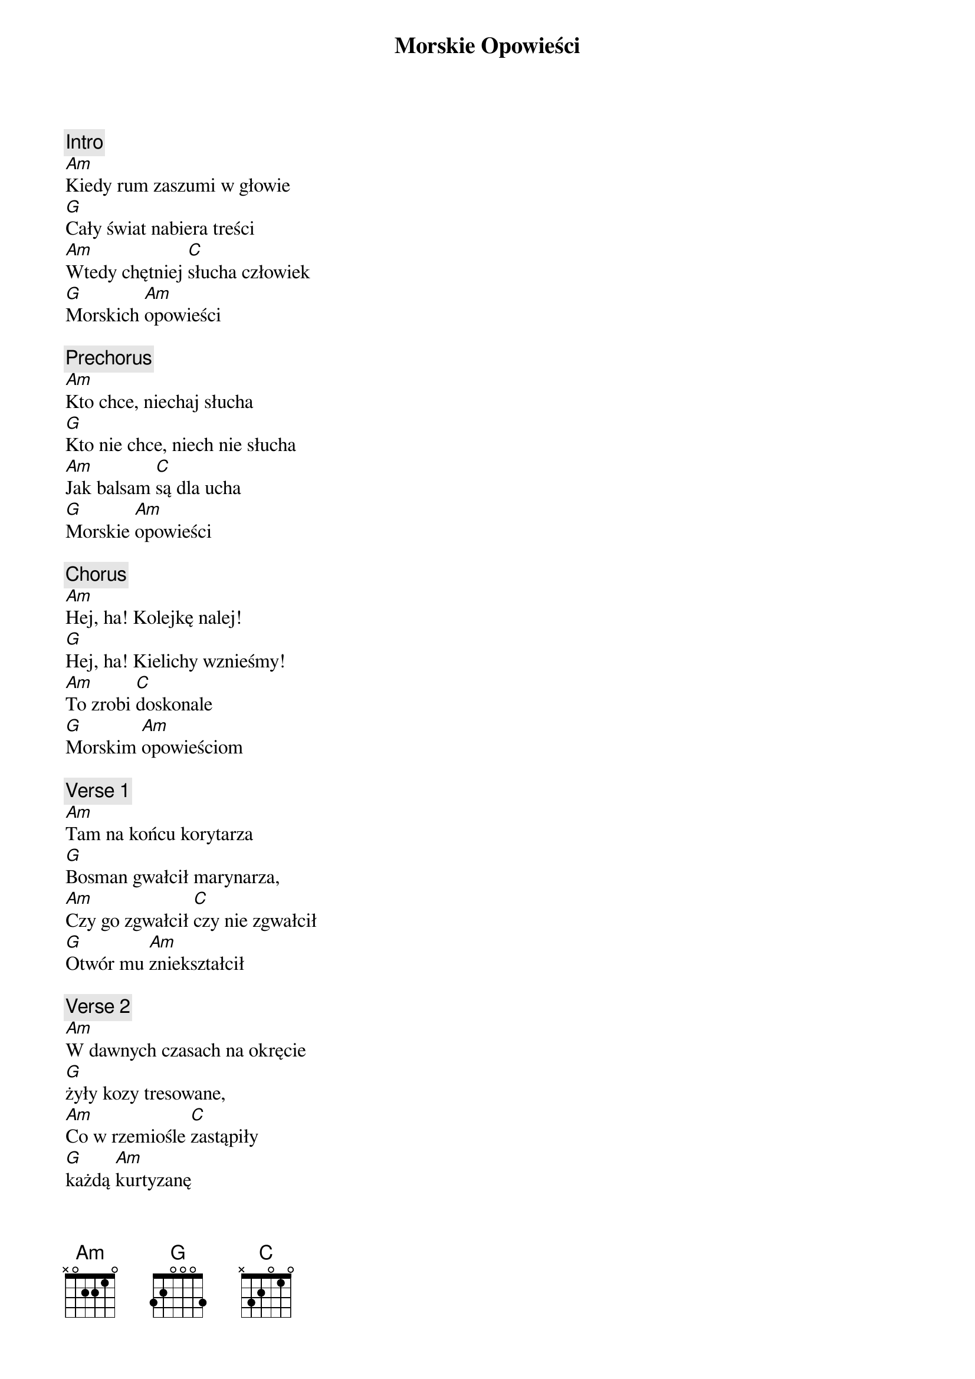 {title: Morskie Opowieści}
{artist: Szanty}
{key: C}

{c: Intro}
[Am]Kiedy rum zaszumi w głowie
[G]Cały świat nabiera treści
[Am]Wtedy chętniej [C]słucha człowiek
[G]Morskich [Am]opowieści

{c: Prechorus}
[Am]Kto chce, niechaj słucha
[G]Kto nie chce, niech nie słucha
[Am]Jak balsam [C]są dla ucha
[G]Morskie [Am]opowieści

{c: Chorus}
[Am]Hej, ha! Kolejkę nalej!
[G]Hej, ha! Kielichy wznieśmy!
[Am]To zrobi [C]doskonale
[G]Morskim [Am]opowieściom

{c: Verse 1}
[Am]Tam na końcu korytarza
[G]Bosman gwałcił marynarza,
[Am]Czy go zgwałcił [C]czy nie zgwałcił
[G]Otwór mu [Am]zniekształcił

{c: Verse 2}
[Am]W dawnych czasach na okręcie
[G]żyły kozy tresowane,
[Am]Co w rzemiośle [C]zastąpiły
[G]każdą [Am]kurtyzanę

{c: Verse 3}
[Am]A gdy kozy szły do kotła
[G]bo czasami tak się zdarza,
[Am]To wtedy [C]cała załoga
[G]jebała [Am]kucharza!

{c: Prechorus}
[Am]Kto chce, niechaj słucha
[G]Kto nie chce, niech nie słucha
[Am]Jak balsam [C]są dla ucha
[G]Morskie [Am]opowieści

{c: Chorus}
[Am]Hej, ha! Kolejkę nalej!
[G]Hej, ha! Kielichy wznieśmy!
[Am]To zrobi [C]doskonale
[G]Morskim [Am]opowieściom

{c: Verse 4}
[Am]Pływał z nami raz szantymen
[G]śpiewał bardzo niskim basem
[Am]W rękach zawsze [C]miał gitarę
[G]Ster trzymał [Am]kutasem

{c: Verse 5}
[Am]Pewien majtek miał papugę
[G]najsłynniejszą w całym świecie
[Am]no bo była [C]okrętową
[G]mistrzynią w [Am]minecie

{c: Prechorus}
[Am]Kto chce, niechaj słucha
[G]Kto nie chce, niech nie słucha
[Am]Jak balsam [C]są dla ucha
[G]Morskie [Am]opowieści

{c: Chorus}
[Am]Hej, ha! Kolejkę nalej!
[G]Hej, ha! Kielichy wznieśmy!
[Am]To zrobi [C]doskonale
[G]Morskim [Am]opowieściom

{c: Verse 6}
[Am]Pływał raz marynarz który
[G]mówił że go dupa boli
[Am]patrzy, a tu sam[C] kapitan
[G]w koi go [Am]pierdoli

{c: Verse 7}
[Am]Znałem kiedyś pannę śliczną
[G]maszty stawiać uwielbiała
[Am]Chłopa z łajbą [C]pomyliła
[G]lecz nie ż[Am]ałowała!

{c: Verse 8}
[Am]Znałem kiedyś chinkę w barze
[G]co śpiewała piosnki sprośne
[Am]Gdy kimono swe [C]rozdziała
[G]cycki miała [Am]skośne!

{c: Prechorus}
[Am]Kto chce, niechaj słucha
[G]Kto nie chce, niech nie słucha
[Am]Jak balsam [C]są dla ucha
[G]Morskie [Am]opowieści

{c: Chorus}
[Am]Hej, ha! Kolejkę nalej!
[G]Hej, ha! Kielichy wznieśmy!
[Am]To zrobi [C]doskonale
[G]Morskim [Am]opowieściom

{c: Verse 9}
[Am]Miała baba Mikołajka
[G]wciąż ciągnęła go za jajka
[Am]nagle patrzy Mi[C]kołajek
[G]że już nie[Am] ma jajek

{c: Verse 10}
[Am]Znałem kiedyś chinkę w barze
[G]co śpiewała piosnki sprośne
[Am]Gdy kimono swe [C]rozdziała
[G]cycki miała [Am]skośne!

{c: Prechorus}
[Am]Kto chce, niechaj słucha
[G]Kto nie chce, niech nie słucha
[Am]Jak balsam [C]są dla ucha
[G]Morskie [Am]opowieści

{c: Chorus}
[Am]Hej, ha! Kolejkę nalej!
[G]Hej, ha! Kielichy wznieśmy!
[Am]To zrobi [C]doskonale
[G]Morskim [Am]opowieściom

{c: Verse 11}
[Am]Była w Amsterdamie kurwa,
[G]Co ją zwali Krwawa Mery
[Am]Bo kiedy ciągnę[C]ła druta
[G]Wysysała n[Am]ery

{c: Verse 12}
[Am]Kiedy ciężko Ci na duszy
[G]Kiedy w gardle znów Cię suszy
[Am]Walnij sobie pr[C]zyjacielu
[G]Dużą dawkę c[Am]hmielu!

{c: Prechorus}
[Am]Kto chce, niechaj słucha
[G]Kto nie chce, niech nie słucha
[Am]Jak balsam [C]są dla ucha
[G]Morskie [Am]opowieści

{c: Chorus}
[Am]Hej, ha! Kolejkę nalej!
[G]Hej, ha! Kielichy wznieśmy!
[Am]To zrobi [C]doskonale
[G]Morskim [Am]opowieściom

{c: Verse 13}
[Am]Kiedy ci na rejsie smutno,
[G]Chcesz rozerwać się troszeczkę
[Am]wsadź se granat[C] między nogi
[G]wyciągnij [Am]zawleczkę

{c: Verse 14}
[Am]Pij bracie, pij na zdrowie
[G]Jutro Ci się humor przyda
[Am]Spirytus Ci nie[C] zaszkodzi
[G]Sztorm idzie[Am] wyżygasz!

{c: Prechorus}
[Am]Kto chce, niechaj słucha
[G]Kto nie chce, niech nie słucha
[Am]Jak balsam [C]są dla ucha
[G]Morskie [Am]opowieści

{c: Chorus}
[Am]Hej, ha! Kolejkę nalej!
[G]Hej, ha! Kielichy wznieśmy!
[Am]To zrobi [C]doskonale
[G]Morskim [Am]opowieściom

{c: Verse 15}
[Am]Stoi drzewo, stoi drzewo
[G]Stoi drzewo, stoi drzewo
[Am]Stoi drzewo, st[C]oi drzewo
[G]Więc wypij[Am]my jeszcze!

{c: Verse 16}
[Am]Płynie sobie rower wodny
[G]Płynie sobie rower wodny
[Am]A jak w niego, [C]przyjebiemy
[G]To będzie po[Am]dwodny!